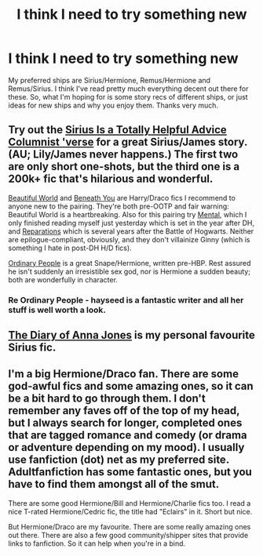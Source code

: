 #+TITLE: I think I need to try something new

* I think I need to try something new
:PROPERTIES:
:Score: 3
:DateUnix: 1394912230.0
:DateShort: 2014-Mar-15
:END:
My preferred ships are Sirius/Hermione, Remus/Hermione and Remus/Sirius. I think I've read pretty much everything decent out there for these. So, what I'm hoping for is some story recs of different ships, or just ideas for new ships and why you enjoy them. Thanks very much.


** Try out the [[http://archiveofourown.org/series/48782][Sirius Is a Totally Helpful Advice Columnist 'verse]] for a great Sirius/James story. (AU; Lily/James never happens.) The first two are only short one-shots, but the third one is a 200k+ fic that's hilarious and wonderful.

[[http://www.fictionalley.org/authors/cinnamon/BW01.html][Beautiful World]] and [[http://www.fictionalley.org/authors/cinnamon/BY01.html][Beneath You]] are Harry/Draco fics I recommend to anyone new to the pairing. They're both pre-OOTP and fair warning: Beautiful World is a heartbreaking. Also for this pairing try [[https://www.fanfiction.net/s/6581954/1/][Mental]], which I only finished reading myself just yesterday which is set in the year after DH, and [[http://www.fanfiction.net/s/4842696/1/][Reparations]] which is several years after the Battle of Hogwarts. Neither are epilogue-compliant, obviously, and they don't villainize Ginny (which is something I hate in post-DH H/D fics).

[[http://www.fictionalley.org/authors/hayseed/OP.html][Ordinary People]] is a great Snape/Hermione, written pre-HBP. Rest assured he isn't suddenly an irresistible sex god, nor is Hermione a sudden beauty; both are wonderfully in character.
:PROPERTIES:
:Author: SilverCookieDust
:Score: 3
:DateUnix: 1394928513.0
:DateShort: 2014-Mar-16
:END:

*** Re Ordinary People - hayseed is a fantastic writer and all her stuff is well worth a look.
:PROPERTIES:
:Author: Liraniel
:Score: 1
:DateUnix: 1394954533.0
:DateShort: 2014-Mar-16
:END:


** [[https://www.fanfiction.net/s/6104506/1/Anna-Jones-s-Diary][The Diary of Anna Jones]] is my personal favourite Sirius fic.
:PROPERTIES:
:Author: vynsun
:Score: 2
:DateUnix: 1395241016.0
:DateShort: 2014-Mar-19
:END:


** I'm a big Hermione/Draco fan. There are some god-awful fics and some amazing ones, so it can be a bit hard to go through them. I don't remember any faves off of the top of my head, but I always search for longer, completed ones that are tagged romance and comedy (or drama or adventure depending on my mood). I usually use fanfiction (dot) net as my preferred site. Adultfanfiction has some fantastic ones, but you have to find them amongst all of the smut.

There are some good Hermione/Bill and Hermione/Charlie fics too. I read a nice T-rated Hermione/Cedric fic, the title had "Eclairs" in it. Short but nice.

But Hermione/Draco are my favourite. There are some really amazing ones out there. There are also a few good community/shipper sites that provide links to fanfiction. So it can help when you're in a bind.
:PROPERTIES:
:Author: Ayverie
:Score: 3
:DateUnix: 1394914462.0
:DateShort: 2014-Mar-15
:END:
